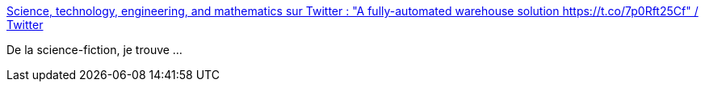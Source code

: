 :jbake-type: post
:jbake-status: published
:jbake-title: Science, technology, engineering, and mathematics sur Twitter : "A fully-automated warehouse solution https://t.co/7p0Rft25Cf" / Twitter
:jbake-tags: science-fiction,logistique,_mois_janv.,_année_2021
:jbake-date: 2021-01-25
:jbake-depth: ../
:jbake-uri: shaarli/1611582129000.adoc
:jbake-source: https://nicolas-delsaux.hd.free.fr/Shaarli?searchterm=https%3A%2F%2Ftwitter.com%2Fstem_feed%2Fstatus%2F1353608315830460416&searchtags=science-fiction+logistique+_mois_janv.+_ann%C3%A9e_2021
:jbake-style: shaarli

https://twitter.com/stem_feed/status/1353608315830460416[Science, technology, engineering, and mathematics sur Twitter : "A fully-automated warehouse solution https://t.co/7p0Rft25Cf" / Twitter]

De la science-fiction, je trouve ...
